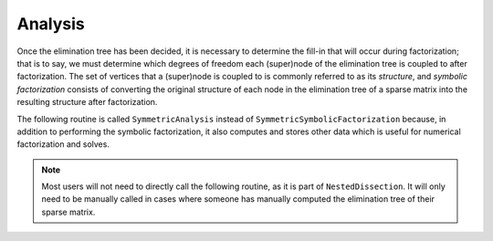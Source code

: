 Analysis
========
Once the elimination tree has been decided, it is necessary to determine 
the fill-in that will occur during factorization; that is to say, we must 
determine which degrees of freedom each (super)node of the elimination tree is 
coupled to after factorization. The set of vertices that a (super)node is 
coupled to is commonly referred to as its *structure*, and 
*symbolic factorization* consists of converting the original structure of each 
node in the elimination tree of a sparse matrix into the resulting structure
after factorization.

The following routine is called ``SymmetricAnalysis`` instead of 
``SymmetricSymbolicFactorization`` because, in addition to performing the 
symbolic factorization, it also computes and stores other data which is 
useful for numerical factorization and solves. 

.. note:: 
   Most users will not need to directly call the following routine, as it is 
   part of ``NestedDissection``. It will only need to be manually called in 
   cases where someone has manually computed the elimination tree of their 
   sparse matrix.

.. cpp:function:: void SymmetricAnalysis( const DistSymmElimTree& eTree, DistSymmInfo& info, bool storeFactRecvIndices=true )
    

